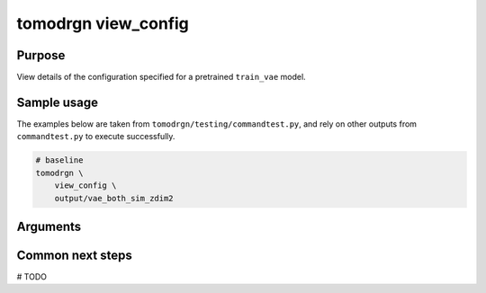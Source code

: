 tomodrgn view_config
===========================

Purpose
--------
View details of the configuration specified for a pretrained ``train_vae`` model.

Sample usage
------------
The examples below are taken from ``tomodrgn/testing/commandtest.py``, and rely on other outputs from ``commandtest.py`` to execute successfully.

.. code-block:: bash

    # baseline
    tomodrgn \
        view_config \
        output/vae_both_sim_zdim2

Arguments
---------

.. argparse::
   :ref: tomodrgn.commands.view_config.add_args
   :prog: view_config
   :nodescription:
   :noepilog:

Common next steps
------------------
# TODO
